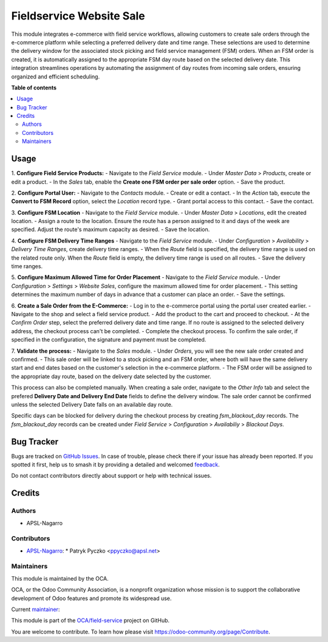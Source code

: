 =========================
Fieldservice Website Sale
=========================

.. 
   !!!!!!!!!!!!!!!!!!!!!!!!!!!!!!!!!!!!!!!!!!!!!!!!!!!!
   !! This file is generated by oca-gen-addon-readme !!
   !! changes will be overwritten.                   !!
   !!!!!!!!!!!!!!!!!!!!!!!!!!!!!!!!!!!!!!!!!!!!!!!!!!!!
   !! source digest: sha256:1964ff678dad8d5dd0f1bb1b77d7676d3c2812533bb23a527af3cb2187cf64fd
   !!!!!!!!!!!!!!!!!!!!!!!!!!!!!!!!!!!!!!!!!!!!!!!!!!!!

.. |badge1| image:: https://img.shields.io/badge/maturity-Beta-yellow.png
    :target: https://odoo-community.org/page/development-status
    :alt: Beta
.. |badge2| image:: https://img.shields.io/badge/licence-AGPL--3-blue.png
    :target: http://www.gnu.org/licenses/agpl-3.0-standalone.html
    :alt: License: AGPL-3
.. |badge3| image:: https://img.shields.io/badge/github-OCA%2Ffield--service-lightgray.png?logo=github
    :target: https://github.com/OCA/field-service/tree/15.0/fieldservice_website_sale
    :alt: OCA/field-service
.. |badge4| image:: https://img.shields.io/badge/weblate-Translate%20me-F47D42.png
    :target: https://translation.odoo-community.org/projects/field-service-15-0/field-service-15-0-fieldservice_website_sale
    :alt: Translate me on Weblate
.. |badge5| image:: https://img.shields.io/badge/runboat-Try%20me-875A7B.png
    :target: https://runboat.odoo-community.org/builds?repo=OCA/field-service&target_branch=15.0
    :alt: Try me on Runboat

|badge1| |badge2| |badge3| |badge4| |badge5|

This module integrates e-commerce with field service workflows, allowing customers to create sale orders through the e-commerce platform while selecting a preferred delivery date and time range. These selections are used to determine the delivery window for the associated stock picking and field service management (FSM) orders. When an FSM order is created, it is automatically assigned to the appropriate FSM day route based on the selected delivery date. This integration streamlines operations by automating the assignment of day routes from incoming sale orders, ensuring organized and efficient scheduling.

**Table of contents**

.. contents::
   :local:

Usage
=====

1. **Configure Field Service Products:**
- Navigate to the `Field Service` module.
- Under `Master Data` > `Products`, create or edit a product.
- In the `Sales` tab, enable the **Create one FSM order per sale order** option.
- Save the product.

2. **Configure Portal User:**
- Navigate to the `Contacts` module.
- Create or edit a contact.
- In the `Action` tab, execute the **Convert to FSM Record** option, select the `Location` record type.
- Grant portal access to this contact.
- Save the contact.

3. **Configure FSM Location**
- Navigate to the `Field Service` module.
- Under `Master Data` > `Locations`, edit the created location.
- Assign a route to the location. Ensure the route has a person assigned to it and days of the week are specified. Adjust the route's maximum capacity as desired.
- Save the location.

4. **Configure FSM Delivery Time Ranges**
- Navigate to the `Field Service` module.
- Under `Configuration` > `Availability` > `Delivery Time Ranges`, create delivery time ranges.
- When the `Route` field is specified, the delivery time range is used on the related route only. When the `Route` field is empty, the delivery time range is used on all routes.
- Save the delivery time ranges.

5. **Configure Maximum Allowed Time for Order Placement**
- Navigate to the `Field Service` module.
- Under `Configuration` > `Settings` > `Website Sales`, configure the maximum allowed time for order placement.
- This setting determines the maximum number of days in advance that a customer can place an order.
- Save the settings.

6. **Create a Sale Order from the E-Commerce:**
- Log in to the e-commerce portal using the portal user created earlier.
- Navigate to the shop and select a field service product.
- Add the product to the cart and proceed to checkout.
- At the `Confirm Order` step, select the preferred delivery date and time range. If no route is assigned to the selected delivery address, the checkout process can't be completed.
- Complete the checkout process. To confirm the sale order, if specified in the configuration, the signature and payment must be completed.

7. **Validate the process:**
- Navigate to the `Sales` module.
- Under `Orders`, you will see the new sale order created and confirmed.
- This sale order will be linked to a stock picking and an FSM order, where both will have the same delivery start and end dates based on the customer's selection in the e-commerce platform.
- The FSM order will be assigned to the appropriate day route, based on the delivery date selected by the customer.

This process can also be completed manually. When creating a sale order, navigate to the `Other Info` tab and select the prefered **Delivery Date and Delivery End Date** fields to define the delivery window. The sale order cannot be confirmed unless the selected Delivery Date falls on an available day route.

Specific days can be blocked for delivery during the checkout process by creating `fsm_blackout_day` records. The `fsm_blackout_day` records can be created under `Field Service` > `Configuration` > `Availabiliy` > `Blackout Days`.

Bug Tracker
===========

Bugs are tracked on `GitHub Issues <https://github.com/OCA/field-service/issues>`_.
In case of trouble, please check there if your issue has already been reported.
If you spotted it first, help us to smash it by providing a detailed and welcomed
`feedback <https://github.com/OCA/field-service/issues/new?body=module:%20fieldservice_website_sale%0Aversion:%2015.0%0A%0A**Steps%20to%20reproduce**%0A-%20...%0A%0A**Current%20behavior**%0A%0A**Expected%20behavior**>`_.

Do not contact contributors directly about support or help with technical issues.

Credits
=======

Authors
~~~~~~~

* APSL-Nagarro

Contributors
~~~~~~~~~~~~

* `APSL-Nagarro <https://www.apsl.tech>`_:
  * Patryk Pyczko <ppyczko@apsl.net>

Maintainers
~~~~~~~~~~~

This module is maintained by the OCA.

.. image:: https://odoo-community.org/logo.png
   :alt: Odoo Community Association
   :target: https://odoo-community.org

OCA, or the Odoo Community Association, is a nonprofit organization whose
mission is to support the collaborative development of Odoo features and
promote its widespread use.

.. |maintainer-ppyczko| image:: https://github.com/ppyczko.png?size=40px
    :target: https://github.com/ppyczko
    :alt: ppyczko

Current `maintainer <https://odoo-community.org/page/maintainer-role>`__:

|maintainer-ppyczko| 

This module is part of the `OCA/field-service <https://github.com/OCA/field-service/tree/15.0/fieldservice_website_sale>`_ project on GitHub.

You are welcome to contribute. To learn how please visit https://odoo-community.org/page/Contribute.
